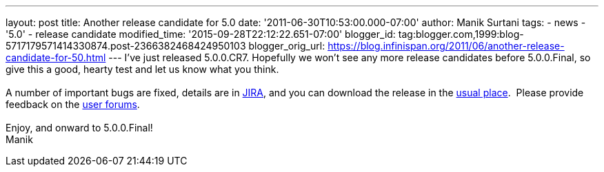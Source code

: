 ---
layout: post
title: Another release candidate for 5.0
date: '2011-06-30T10:53:00.000-07:00'
author: Manik Surtani
tags:
- news
- '5.0'
- release candidate
modified_time: '2015-09-28T22:12:22.651-07:00'
blogger_id: tag:blogger.com,1999:blog-5717179571414330874.post-2366382468424950103
blogger_orig_url: https://blog.infinispan.org/2011/06/another-release-candidate-for-50.html
---
I've just released 5.0.0.CR7. Hopefully we won't see any more release
candidates before 5.0.0.Final, so give this a good, hearty test and let
us know what you think. +
 +
A number of important bugs are fixed, details are in
https://issues.jboss.org/secure/ConfigureReport.jspa?atl_token=AQZJ-FV3A-N91S-UDEU%7C93feddcb2d61582611c8cee9084a8dbc1c48a672%7Clin&versions=12316850&sections=all&style=none&selectedProjectId=12310799&reportKey=org.jboss.labs.jira.plugin.release-notes-report-plugin%3Areleasenotes&Next=Next[JIRA],
and you can download the release in the
http://www.jboss.org/infinispan/downloads[usual place].  Please provide
feedback on the
http://community.jboss.org/en/infinispan?view=discussions[user
forums]. +
 +
Enjoy, and onward to 5.0.0.Final! +
Manik
